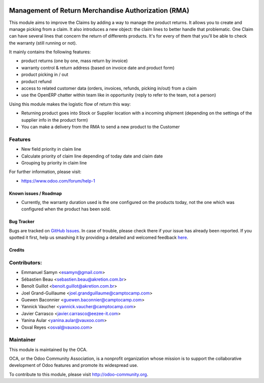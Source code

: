 .. image:: https://img.shields.io/badge/licence-AGPL--3-blue.svg
   :target: http://www.gnu.org/licenses/agpl-3.0-standalone.html
   :alt: License: AGPL-3

====================================================
Management of Return Merchandise Authorization (RMA)
====================================================

This module aims to improve the Claims by adding a way to manage the
product returns. It allows you to create and manage picking from a
claim. It also introduces a new object: the claim lines to better
handle that problematic. One Claim can have several lines that
concern the return of differents products. It's for every of them
that you'll be able to check the warranty (still running or not).

It mainly contains the following features:

* product returns (one by one, mass return by invoice)
* warranty control & return address (based on invoice date and product form)
* product picking in / out
* product refund
* access to related customer data (orders, invoices, refunds, picking
  in/out) from a claim
* use the OpenERP chatter within team like in opportunity (reply to refer to
  the team, not a person)

Using this module makes the logistic flow of return this way:

* Returning product goes into Stock or Supplier location with a incoming
  shipment (depending on the settings of the supplier info in the
  product form)
* You can make a delivery from the RMA to send a new product to the Customer

Features
--------

- New field priority in claim line
- Calculate priority of claim line depending of today date and claim date
- Grouping by priority in claim line


For further information, please visit:

* https://www.odoo.com/forum/help-1

Known issues / Roadmap
======================

* Currently, the warranty duration used is the one configured on the
  products today, not the one which was configured when the product
  has been sold.

Bug Tracker
===========

Bugs are tracked on `GitHub Issues <https://github.com/OCA/rma/issues>`_.
In case of trouble, please check there if your issue has already been reported.
If you spotted it first, help us smashing it by providing a detailed and welcomed feedback
`here <https://github.com/OCA/rma/issues/new?body=module:%20crm_claim_rma%0Aversion:%208.0%0A%0A**Steps%20to%20reproduce**%0A-%20...%0A%0A**Current%20behavior**%0A%0A**Expected%20behavior**>`_.


Credits
=======

Contributors:
-------------

* Emmanuel Samyn <esamyn@gmail.com>
* Sébastien Beau <sebastien.beau@akretion.com.br>
* Benoît Guillot <benoit.guillot@akretion.com.br>
* Joel Grand-Guillaume <joel.grandguillaume@camptocamp.com>
* Guewen Baconnier <guewen.baconnier@camptocamp.com>
* Yannick Vaucher <yannick.vaucher@camptocamp.com>
* Javier Carrasco <javier.carrasco@eezee-it.com>
* Yanina Aular <yanina.aular@vauxoo.com>
* Osval Reyes <osval@vauxoo.com>

Maintainer
----------

.. image:: https://odoo-community.org/logo.png
   :alt: Odoo Community Association
   :target: https://odoo-community.org

This module is maintained by the OCA.

OCA, or the Odoo Community Association, is a nonprofit organization whose
mission is to support the collaborative development of Odoo features and
promote its widespread use.

To contribute to this module, please visit http://odoo-community.org.


